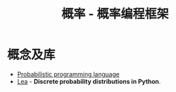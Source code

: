 #+TITLE:      概率 - 概率编程框架

* 目录                                                    :TOC_4_gh:noexport:
- [[#概念及库][概念及库]]

* 概念及库
  + [[https://en.wikipedia.org/wiki/Probabilistic_programming_language][Probabilistic programming language]]
  + [[https://bitbucket.org/piedenis/lea/overview][Lea]] - *Discrete probability distributions in Python*.

